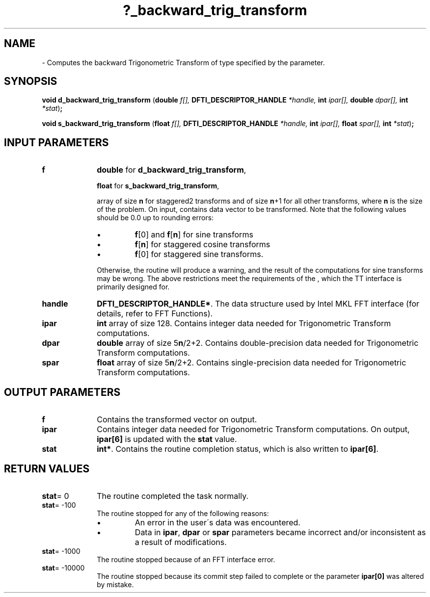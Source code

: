 .\" Copyright (c) 2002 \- 2008 Intel Corporation
.\" All rights reserved.
.\"
.TH ?\(ulbackward\(ultrig\(ultransform 3 "Intel Corporation" "Copyright(C) 2002 \- 2008" "Intel(R) Math Kernel Library"
.SH NAME
\- Computes the backward Trigonometric Transform of type specified by the parameter.
.SH SYNOPSIS
.PP
\fBvoid d\(ulbackward\(ultrig\(ultransform \fR(\fBdouble \fR\fIf[], \fR\fBDFTI\(ulDESCRIPTOR\(ulHANDLE \fR\fI*handle, \fR\fBint \fR\fIipar[], \fR\fBdouble \fR\fIdpar[], \fR\fBint \fR\fI*stat\fR)\fB;\fR
.PP
\fBvoid s\(ulbackward\(ultrig\(ultransform \fR(\fBfloat \fR\fIf[], \fR\fBDFTI\(ulDESCRIPTOR\(ulHANDLE \fR\fI*handle, \fR\fBint \fR\fIipar[], \fR\fBfloat \fR\fIspar[], \fR\fBint \fR\fI*stat\fR)\fB;\fR
.SH INPUT PARAMETERS

.TP 10
\fBf\fR
.NL
\fBdouble\fR for \fBd\(ulbackward\(ultrig\(ultransform\fR,
.IP
\fBfloat\fR for \fBs\(ulbackward\(ultrig\(ultransform\fR,
.IP
array of size \fBn\fR for staggered2 transforms and of size \fBn\fR+1 for all other transforms, where \fBn\fR is the size of the problem. On input, contains data vector to be transformed. Note that the following values should be 0.0 up to rounding errors: 
.IP
.RS
.IP \(bu
\fBf\fR[0] and \fBf\fR[\fBn\fR] for sine transforms 
.IP \(bu
\fBf\fR[\fBn\fR] for staggered cosine transforms 
.IP \(bu
\fBf\fR[0] for staggered sine transforms. 
.RE
.IP
Otherwise, the routine will produce a warning, and the result of the computations for sine transforms may be wrong. The above restrictions meet the requirements of the , which the TT interface is primarily designed for.
.TP 10
\fBhandle\fR
.NL
\fBDFTI\(ulDESCRIPTOR\(ulHANDLE*\fR. The data structure used by Intel MKL FFT interface (for details, refer to FFT Functions). 
.TP 10
\fBipar\fR
.NL
\fBint\fR array of size 128. Contains integer data needed for Trigonometric Transform computations. 
.TP 10
\fBdpar\fR
.NL
\fBdouble\fR array of size 5\fBn\fR/2+2. Contains double-precision data needed for Trigonometric Transform computations. 
.TP 10
\fBspar\fR
.NL
\fBfloat\fR array of size 5\fBn\fR/2+2. Contains single-precision data needed for Trigonometric Transform computations. 
.SH OUTPUT PARAMETERS

.TP 10
\fBf\fR
.NL
Contains the transformed vector on output. 
.TP 10
\fBipar\fR
.NL
Contains integer data needed for Trigonometric Transform computations. On output, \fBipar[6]\fR is updated with the \fBstat\fR value. 
.TP 10
\fBstat\fR
.NL
\fBint*\fR. Contains the routine completion status, which is also written to \fBipar[6]\fR. 
.SH RETURN VALUES
.PP

.TP 10
\fBstat\fR= 0
.NL
The routine completed the task normally. 
.TP 10
\fBstat\fR= -100
.NL
The routine stopped for any of the following reasons:
.RS
.IP \(bu
An error in the user\'s data was encountered.
.IP \(bu
Data in \fBipar\fR, \fBdpar\fR or \fBspar\fR parameters became incorrect and/or inconsistent as a result of modifications.
.RE

.TP 10
\fBstat\fR= -1000
.NL
The routine stopped because of an FFT interface error. 
.TP 10
\fBstat\fR= -10000
.NL
The routine stopped because its commit step failed to complete or the parameter \fBipar[0]\fR was altered by mistake. 
